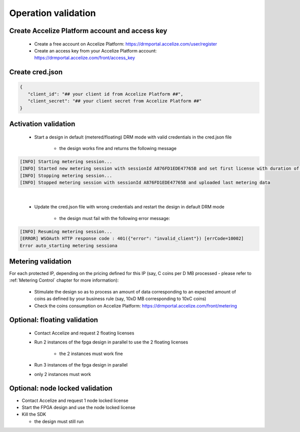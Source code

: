 
Operation validation
====================

Create Accelize Platform account and access key
----------------------------------------

   *   Create a free account on Accelize Platform: https://drmportal.accelize.com/user/register
   *   Create an access key from your Accelize Platform account: https://drmportal.accelize.com/front/access_key


Create cred.json
----------------

.. code-block:: json

   {
      "client_id": "## your client id from Accelize Platform ##",
      "client_secret": "## your client secret from Accelize Platform ##"
   }

Activation validation
----------------------

   * Start a design in default (metered/floating) DRM mode with valid credentials in the cred.json file
   
      * the design works fine and returns the following message
       
.. code-block:: bash

   [INFO] Starting metering session...
   [INFO] Started new metering session with sessionId A876FD1EDE47765B and set first license with duration of 15 seconds
   [INFO] Stopping metering session...
   [INFO] Stopped metering session with sessionId A876FD1EDE47765B and uploaded last metering data

|

   * Update the cred.json file with wrong credentials and restart the design in default DRM mode
   
      * the design must fail with the following error message:


.. code-block:: bash

   [INFO] Resuming metering session...
   [ERROR] WSOAuth HTTP response code : 401({"error": "invalid_client"}) [errCode=10002]
   Error auto_starting metering sessiona


Metering validation
-------------------


For each protected IP, depending on the pricing defined for this IP (say, C coins per D MB processed - please refer to :ref:`Metering Control` chapter for more information):

   * Stimulate the design so as to process an amount of data corresponding to an expected amount of coins as defined by your business rule (say, 10xD MB corresponding to 10xC coins)
   * Check the coins consumption on Accelize Platform: `https://drmportal.accelize.com/front/metering <https://drmportal.accelize.com/front/metering>`_

 

Optional: floating validation
-----------------------------

   * Contact Accelize and request 2 floating licenses
   * Run 2 instances of the fpga design in parallel to use the 2 floating licenses
   
      * the 2 instances must work fine
   * Run 3 instances of the fpga design in parallel
   * only 2 instances must work
   
 
Optional: node locked validation
--------------------------------

* Contact Accelize and request 1 node locked license
* Start the FPGA design and use the node locked license
* Kill the SDK

  * the design must still run
